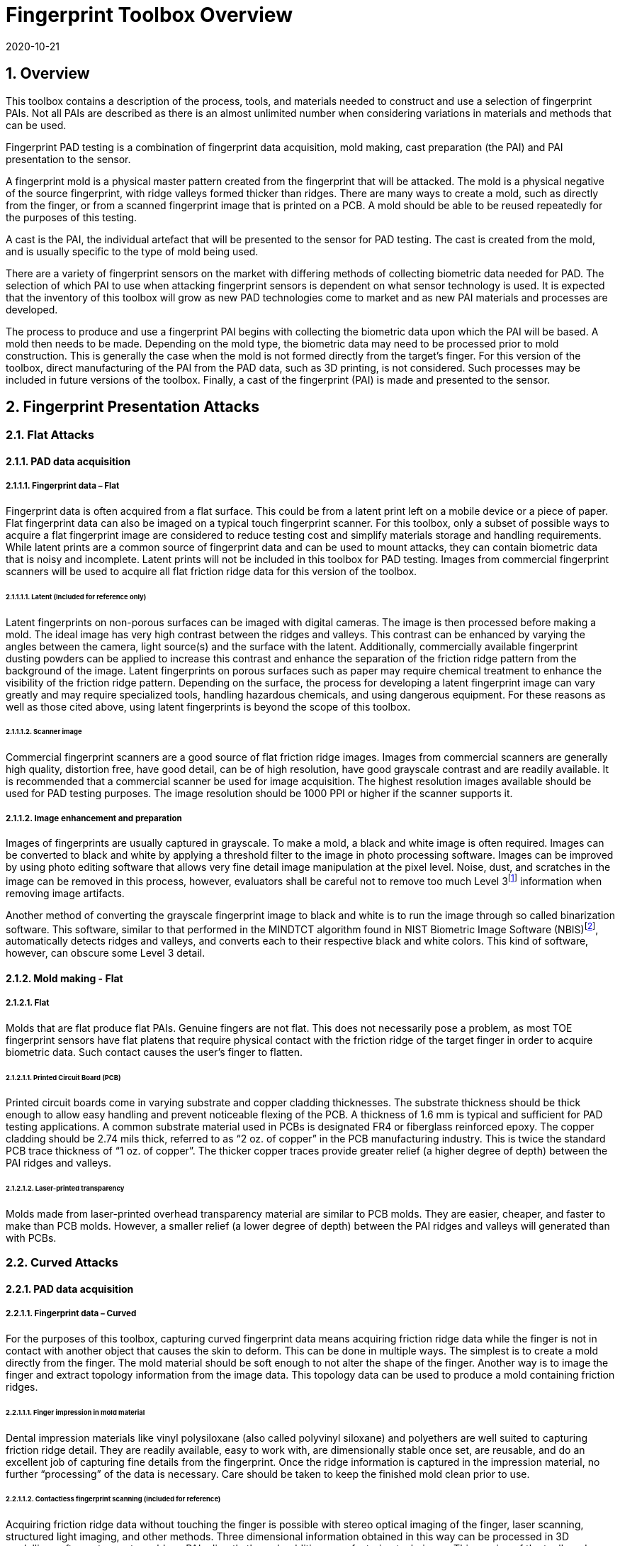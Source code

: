 = Fingerprint Toolbox Overview
:showtitle:
:sectnums:
:sectnumlevels: 5
:revdate: 2020-10-21

== Overview
This toolbox contains a description of the process, tools, and materials needed to construct and use a selection of fingerprint PAIs. Not all PAIs are described as there is an almost unlimited number when considering variations in materials and methods that can be used.

Fingerprint PAD testing is a combination of fingerprint data acquisition, mold making, cast preparation (the PAI) and PAI presentation to the sensor. 

A fingerprint mold is a physical master pattern created from the fingerprint that will be attacked. The mold is a physical negative of the source fingerprint, with ridge valleys formed thicker than ridges. There are many ways to create a mold, such as directly from the finger, or from a scanned fingerprint image that is printed on a PCB. A mold should be able to be reused repeatedly for the purposes of this testing.

A cast is the PAI, the individual artefact that will be presented to the sensor for PAD testing. The cast is created from the mold, and is usually specific to the type of mold being used.

There are a variety of fingerprint sensors on the market with differing methods of collecting biometric data needed for PAD. The selection of which PAI to use when attacking fingerprint sensors is dependent on what sensor technology is used. It is expected that the inventory of this toolbox will grow as new PAD technologies come to market and as new PAI materials and processes are developed.

The process to produce and use a fingerprint PAI begins with collecting the biometric data upon which the PAI will be based. A mold then needs to be made. Depending on the mold type, the biometric data may need to be processed prior to mold construction. This is generally the case when the mold is not formed directly from the target’s finger. For this version of the toolbox, direct manufacturing of the PAI from the PAD data, such as 3D printing, is not considered. Such processes may be included in future versions of the toolbox. Finally, a cast of the fingerprint (PAI) is made and presented to the sensor.

== Fingerprint Presentation Attacks

=== Flat Attacks

==== PAD data acquisition

===== Fingerprint data – Flat

Fingerprint data is often acquired from a flat surface. This could be from a latent print left on a mobile device or a piece of paper. Flat fingerprint data can also be imaged on a typical touch fingerprint scanner. For this toolbox, only a subset of possible ways to acquire a flat fingerprint image are considered to reduce testing cost and simplify materials storage and handling requirements. While latent prints are a common source of fingerprint data and can be used to mount attacks, they can contain biometric data that is noisy and incomplete. Latent prints will not be included in this toolbox for PAD testing. Images from commercial fingerprint scanners will be used to acquire all flat friction ridge data for this version of the toolbox.

====== Latent (Included for reference only)

Latent fingerprints on non-porous surfaces can be imaged with digital cameras. The image is then processed before making a mold. The ideal image has very high contrast between the ridges and valleys. This contrast can be enhanced by varying the angles between the camera, light source(s) and the surface with the latent. Additionally, commercially available fingerprint dusting powders can be applied to increase this contrast and enhance the separation of the friction ridge pattern from the background of the image. Latent fingerprints on porous surfaces such as paper may require chemical treatment to enhance the visibility of the friction ridge pattern. Depending on the surface, the process for developing a latent fingerprint image can vary greatly and may require specialized tools, handling hazardous chemicals, and using dangerous equipment. For these reasons as well as those cited above, using latent fingerprints is beyond the scope of this toolbox.

====== Scanner image

Commercial fingerprint scanners are a good source of flat friction ridge images. Images from commercial scanners are generally high quality, distortion free, have good detail, can be of high resolution, have good grayscale contrast and are readily available. It is recommended that a commercial scanner be used for image acquisition. The highest resolution images available should be used for PAD testing purposes. The image resolution should be 1000 PPI or higher if the scanner supports it.

===== Image enhancement and preparation

Images of fingerprints are usually captured in grayscale. To make a mold, a black and white image is often required. Images can be converted to black and white by applying a threshold filter to the image in photo processing software. Images can be improved by using photo editing software that allows very fine detail image manipulation at the pixel level. Noise, dust, and scratches in the image can be removed in this process, however, evaluators shall be careful not to remove too much Level 3footnote:[Level 3 details include ridge shape, edge contour, width, local path variation as well pore location and shape, incipient ridges, creases, scars, etc.] information when removing image artifacts.

Another method of converting the grayscale fingerprint image to black and white is to run the image through so called binarization software. This software, similar to that performed in the MINDTCT algorithm found in NIST Biometric Image Software (NBIS)footnote:[https://www.nist.gov/services-resources/software/nist-biometric-image-software-nbis], automatically detects ridges and valleys, and converts each to their respective black and white colors. This kind of software, however, can obscure some Level 3 detail.

==== Mold making - Flat

===== Flat

Molds that are flat produce flat PAIs. Genuine fingers are not flat. This does not necessarily pose a problem, as most TOE fingerprint sensors have flat platens that require physical contact with the friction ridge of the target finger in order to acquire biometric data. Such contact causes the user’s finger to flatten.

====== Printed Circuit Board (PCB)

Printed circuit boards come in varying substrate and copper cladding thicknesses. The substrate thickness should be thick enough to allow easy handling and prevent noticeable flexing of the PCB. A thickness of 1.6 mm is typical and sufficient for PAD testing applications. A common substrate material used in PCBs is designated FR4 or fiberglass reinforced epoxy. The copper cladding should be 2.74 mils thick, referred to as “2 oz. of copper” in the PCB manufacturing industry. This is twice the standard PCB trace thickness of “1 oz. of copper”. The thicker copper traces provide greater relief (a higher degree of depth) between the PAI ridges and valleys.

====== Laser-printed transparency

Molds made from laser-printed overhead transparency material are similar to PCB molds. They are easier, cheaper, and faster to make than PCB molds. However, a smaller relief (a lower degree of depth) between the PAI ridges and valleys will generated than with PCBs.

=== Curved Attacks

==== PAD data acquisition

===== Fingerprint data – Curved

For the purposes of this toolbox, capturing curved fingerprint data means acquiring friction ridge data while the finger is not in contact with another object that causes the skin to deform. This can be done in multiple ways. The simplest is to create a mold directly from the finger. The mold material should be soft enough to not alter the shape of the finger. Another way is to image the finger and extract topology information from the image data. This topology data can be used to produce a mold containing friction ridges.

====== Finger impression in mold material

Dental impression materials like vinyl polysiloxane (also called polyvinyl siloxane) and polyethers are well suited to capturing friction ridge detail. They are readily available, easy to work with, are dimensionally stable once set, are reusable, and do an excellent job of capturing fine details from the fingerprint. Once the ridge information is captured in the impression material, no further “processing” of the data is necessary. Care should be taken to keep the finished mold clean prior to use.

====== Contactless fingerprint scanning (included for reference)

Acquiring friction ridge data without touching the finger is possible with stereo optical imaging of the finger, laser scanning, structured light imaging, and other methods. Three dimensional information obtained in this way can be processed in 3D modelling software to create molds or PAIs directly through additive manufacturing techniques. This version of the toolbox does not include the use of 3D models of fingers to make PAIs or molds.

==== Mold making - curved

===== Curved

Curved molds attempt to reproduce the original shape of the target finger while capturing the friction ridge detail. As mentioned above, when acquiring biometric data, the friction ridge area of the finger, whether genuine or a PAI, is flattened against the sensor. PAIs made from curved molds can either be thin enough to wrap around the attacker’s finger or other object when presented to the TOE. They may also be made of materials that allow the friction ridge area of a finger-shaped PAI to be flattened similar to a real finger.

====== Dental molding material

As stated above, dental impression materials make excellent molds. They come in varying set times all of which are on the order of a few minutes.

When using these materials, mold release agents may be needed depending on the subject’s skin and the specific impression material used. Follow impression material manufacturer instructions for the use of mold releases. Test results should specify if, when, and how mold release agents are used.

== Fingerprint Presentation Attack Detection

Most of the time PAD data and how it is processed is proprietary and not publically known. In some cases, the same method used to collect biometric data for verification and identification is the same as used for PAD data collection. As a result, PAI construction involves making an exemplar of the target’s friction ridge pattern. The PAI may also attempt to reproduce other physical properties such as skin color, subdermal layering, electrical properties of conductivity, impedance, blood movement, and elasticity.

== Common Test Protocol

Fingerprint PAD testing is a four step process. An image of the target fingerprint must first be acquired and the resultant image processed for mold making. Then a mold is made following the appropriate procedures for the mold type. If the mold is a direct impression of the target finger, the first step is eliminated. Once the mold is ready, cast material is prepared as necessary and applied to the mold. Upon removal from the mold, the cast may be used as is or be further processed by applying selected coatings to enhance the physical properties of the PAI. Finally, the PAI is presented to the TOE.

=== Common Testing Hygiene
As the fingerprint sensors being tested here are all based on touch, several common actions should be taken to ensure the highest quality of the original samples. These actions can be divided into ensuring environmental clarity and minimizing noise. These actions will provide for the creation of better PAI with less need to "process" the samples using image enhancement (beyond what is needed to produce the PAI).

==== Component Cleaning
Component cleaning is to ensure environmental clarity for the presentation of any fingerprint (live or PAI). To the extent possible, all surfaces should be cleaned for each use (some PAI do not allow for explicit cleaning once created, but can be handled with proper care to ensure cleanliness). Sensors/scanners should be cleaned according to the manufacturer's recommendations to ensure proper functionality. When a sample is taken, both the finger in use and the material/sensor being used to record the fingerprint must be cleaned. Before a mold is used to create a PAI, it must be cleaned (according to the best practices for the materials in use). When a PAI is to be used, the PAI and the sensor must be cleaned (the PAI should be cleaned where possible, or handled in a way to ensure cleanliness when it isn't possible to be cleaned).

By ensuring a clean environment, the samples taken will not have additional dust/debris that can impact the quality of the sample or the presentation of the PAI.

==== Presentation Practice
Presentation practice will help to minimize noise in the provided sample. This noise is related to poor presentation of the finger or PAI to the sensor (or mold), generating a poor result. For example, sliding your finger on the sensor instead of holding it still will cause the sample to be "smeared". Each type of PAI will have its own unique requirements for producing the highest quality result and should be practiced individually.

=== Flat PAI data acquisition and processing

Fingerprint image acquisition for flat PAIs is the same for all attacks. An image of the subject’s finger is captured using a high quality commercial fingerprint scanner. The image can be from a slap or rolled image. If a rolled image is acquired, the evaluator may want to crop the fingerprint image to make a smaller mold containing only the central part of the fingerprint that would usually be in contact with the TOE sensor during normal operation. This region should be large enough to cover as much of the sensor as possible when presenting the PAI to the TOE. This same finger shall be used to enroll the subject into the TOE. Each image shall be acquired under controlled and favorable conditions so as to produce high quality friction ridge information. When supported by the scanner, the image file received shall be in bitmap, TIFF, RAW, or other lossless file formats. Image files using the WSQ format at a bitrate of 2.25 (≅5:1 compression) are acceptable if lossless file formats are not available from the scanner.

The image then needs to be processed such that the resultant image contains only black (0 in the 8-bit grayscale color space) and white (255 in the 8-bit grayscale color space) pixels. This can be done by hand using photo editing software suitable for pixel level adjustments or in an automated fashion using binarization software. The resulting enhanced images should have black ridges and white valleys. Pores and creases are also white. The resultant image should be life size and remain at the highest resolution available. Resizing the image shall not use interpolation without justification approved by the BIT.

The binarized image should be centered in the image canvas. The entire image canvas should be at least twice the width and height of the area covered by the ridges. In other words, leave adequate space around the fingerprint so that casts made from the mold can be handled without touching the ridges. Make sure to leave adequate working space between the images if multiple images are placed on one transparency or PCB.

Flip the image along the vertical axis producing a mirror image of the fingerprint.

Invert the image so that the ridge lines are now white and the remaining areas are black.

==== Flat PAI mold preparation

===== Overview

The binarized images are printed onto either a sheet of laser printer transparency material or the appropriate transfer paper used in PCB fabrication. The laser printer transparency serves as the mold in this attack. For the PCB attack, the transfer paper is used in one of the mold preparation steps.

====== Laser printer transparency

[arabic]
. Obtain transparency material for use in a laser printer.
. Using a Small Office / Home Office grade laser printer, print the binarized life-sized images of the target fingerprint spaced as mentioned above on the transparency material.
** If available, the printer settings shall be adjusted for as high a quality output as possible. The goal is to get as thick a coating of toner on the transparency as possible.
. Make sure the black lines on the transparency correspond to the valleys of the fingerprint.

====== Printed Circuit Board

[arabic]
. Obtain a PCB fabrication kit.
. Using a Small Office / Home Office grade laser printer, print the binarized life-sized images of the target fingerprint spaced as mentioned above on the transfer paper of the PCB fabrication kit.
[loweralpha]
** Follow PCB fabrication kit manufacturer recommendations for adjustments to the printing process.
. Make sure the black lines on the transfer paper are the valleys of the fingerprint.
. Follow the PCB fabrication kit manufacturer instructions for completing the PCB fabrication.
[loweralpha]
** The specific process will depend on the manufacturer chosen, but the PCB mold, independent of the manufacturer, should result in a mold with the copper traces corresponding to the valleys of the fingerprint.

==== Curved PAI mold preparation

===== Overview

A mold is made from the target finger friction ridge pattern using dental impression material. The friction ridges of the enrolled finger are pressed into impression material to create a curved mold of the fingerprint.

====== Dental Impression Material

. Prepare a suitable container for the dental impression material.
** The container should be large enough to contain adequate material sufficient to cover the entire friction ridge area of the target finger from the tip to the first joint crease.
** The container should be shaped such that the target finger can be laid down at a shallow angle to the surface of the impression material.
. Make sure the target finger is clean and dry.
. If needed apply mold release to the target finger following the manufacturer instructions.
. Prepare the dental impression material according to manufacturer instructions.
. Fill the container with sufficient impression material to cover the entire friction ridge area of the target finger from the tip to the first joint crease.
. Immediately place the target finger into the impression material holding it stationary until the material is completely set up according to manufacturer instructions.
** Be careful that the target finger does not touch the bottom of the container. The finger should “float” in the impression material.
. Carefully remove the finger from the material. Rolling or “peeling” the finger from the mold may help with the release.
. Allow the mold to sit for 15 minutes or longer (following the manufacturer instructions) before use to ensure curing is complete
. Keep the mold clean and dust free until use.

==== Cast (PAI) preparation

All casts (PAIs) are made by preparing the cast material and then placing it into the mold of choice. After a time appropriate for the cast material to set, the PAI is removed from the mold. All cast materials should be gently removed from the molds by carefully peeling the cast from the mold. Care should be taken to not deform the friction ridges or tear the cast.

The lifespan of a given PAI depends on the material used and the storage method. Properly prepared silicone PAIs can remain viable almost indefinitely. Gelatin PAIs can be stored for several weeks to months. In general modeling compound and non-Newtonian fluid PAIs must be used immediately after removal from the mold. Some modeling compound PAIs can be allowed to dry for a short time after being removed from the mold before they are presented to the TOE.

The specific preparation for each material is unique and can be found in the Toolbox Inventory. While the current toolbox focused on the materials specified in the Toolbox Inventory, there is research showing that other tools may also be used for creating high quality PAIs. The evaluator should be aware of the latest research and utilize tools that will yield good results. The addition of new materials for PAIs must be contributed to the iTC for approval and acceptance/inclusion in the toolbox according to the Toolbox Maintenance document.

PAIs must be scanned by the same fingerprint scanner to compare the original image with the scanned image and visually check that the PAI has clear and similar friction ridge pattern. For a PAI that can only be used a single time, the first PAI should be compared to the original image.

===== PAI presentation

Each PAI is presented to the TOE in the same manner. With the subject user enrolled in the TOE, and the TOE in a state where it is capable of responding to a biometric presentation, the PAI is presented to the TOE biometric sensor in the same manner as a real finger would be.

For gelatin and silicone based PAIs:

. The finished cast should be placed on tester’s preferred finger with friction ridge pattern oriented the same as the tester’s friction ridge pattern. (That is, make sure the PAI is not upside down.)
** Theater adhesive may be used to hold the PAI in place.
. Gently press the PAI onto the sensor.
** Use enough force to cause the fingertip to slightly flatten against the sensor surface
** Care should be taken to not crush the PAI ridges.
** For curved PAIs, different areas of the PAI friction ridge pattern may be presented to the sensor on consecutive presentations to simulate real world interactions with the TOE.
. Carefully observe friction ridges between each presentation. Any signs of degradation require replacement of the PAI.

For non-Newtonian fluid and modeling compound PAIs:

. Remove the PAI from the mold.
.. For non-Newtonian fluid casts:
[arabic]
... The cast can be presented immediately to the sensor.
.. For modeling compound casts:
[arabic]
... The cast should be presented immediately to the sensor.
... The cast can also be allowed to air dry for a short time before being presented to the sensor.
. Gently press the PAI onto the sensor.
** Use enough force to cause the PAI to slightly flatten against the sensor surface.
** Care should be taken to not crush the PAI ridges.
** For curved PAIs, different areas of the PAI friction ridge pattern may be presented to the sensor on consecutive presentations to simulate real world interactions with the TOE.
. Discard the PAI after each use.

== Requirements for Tools

The tools used for this toolbox consist of materials and processes which span the range of children’s toys to medical professional applications. Nevertheless, all methods and processes are those with which a layman or hobbyist should be comfortable using. The costs for every material is also low. Evaluator skill and practice at conducting PAD testing is a significant factor in the efficacy of the PAIs.

Most commercial fingerprint scanners are designed to output 500 PPI grayscale images, however there are some that produce 1000 PPI images. The native hardware resolution of the scanner is oftentimes higher than the output resolution. This higher resolution is then reduced in software to 500 PPI. If 1000 PPI resolution scanners are not readily available, the evaluator may need to purchase a specialized version of the scanner or scanner driver software that outputs the preferred 1000 PPI images. Some scanner manufactures may be willing to provide the special driver at nominal cost. Alternatively, the evaluator could use a Software Development Kit (SDK) to develop his own driver. Many fingerprint scanner manufactures provide free SDKs for their devices.

== Test Items

The evaluator shall create artefacts defined in all test items listed in the Fingerprint Verification List. The Fingerprint Verification List specifies the species types that must be created.

PAD Toolbox Overview defines required number of attempts for the independent testing and maximum timeframe for both independent and penetration testing.

== Pass/Fail Criteria

If Pass/Fail Criteria is defined in the test items the evaluator shall follow them, otherwise follow criteria defined in BIOSD and PAD Toolbox Overview.

== Reference Information

The Fingerprint Toolbox was created based on references listed in Fingerprint Toolbox References. The evaluator should refer to them before conducting the PAD testing because they include more detailed information about PAD test methods.
